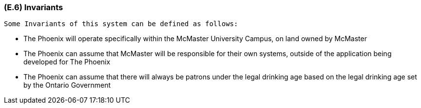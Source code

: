 [#e6,reftext=E.6]
=== (E.6) Invariants

ifdef::env-draft[]
TIP: _Properties of the environment that the system's operation must preserve, i.e., properties of the environment that operations of the system may assume to hold when they start, and must maintain_  <<BM22>>
endif::[]
 Some Invariants of this system can be defined as follows:
 
 - The Phoenix will operate specifically within the McMaster University Campus, on land owned by McMaster

 - The Phoenix can assume that McMaster will be responsible for their own systems, outside of the application being developed for The Phoenix

 - The Phoenix can assume that there will always be patrons under the legal drinking age based on the legal drinking age set by the Ontario Government


